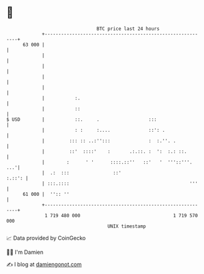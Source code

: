 * 👋

#+begin_example
                                    BTC price last 24 hours                    
                +------------------------------------------------------------+ 
         63 000 |                                                            | 
                |                                                            | 
                |                                                            | 
                |                                                            | 
                |                                                            | 
                |           :.                                               | 
                |           ::                                               | 
   $ USD        |           ::.     .                  :::                   | 
                |           : :     :....              ::': .                | 
                |         ::: :: ..:'':::              :  :.''. .            | 
                |         ::'  ::::'    :       .:.::. :  ':  :.: ::.        | 
                |        :      ' '      ::::.::''   ::'   '  '''::'''.  ...'| 
                |  .:  :::                ::'                         :.::': | 
                | :::.::::                                            '''    | 
         61 000 |  '':: ''                                                   | 
                +------------------------------------------------------------+ 
                 1 719 480 000                                  1 719 570 000  
                                        UNIX timestamp                         
#+end_example
📈 Data provided by CoinGecko

🧑‍💻 I'm Damien

✍️ I blog at [[https://www.damiengonot.com][damiengonot.com]]
